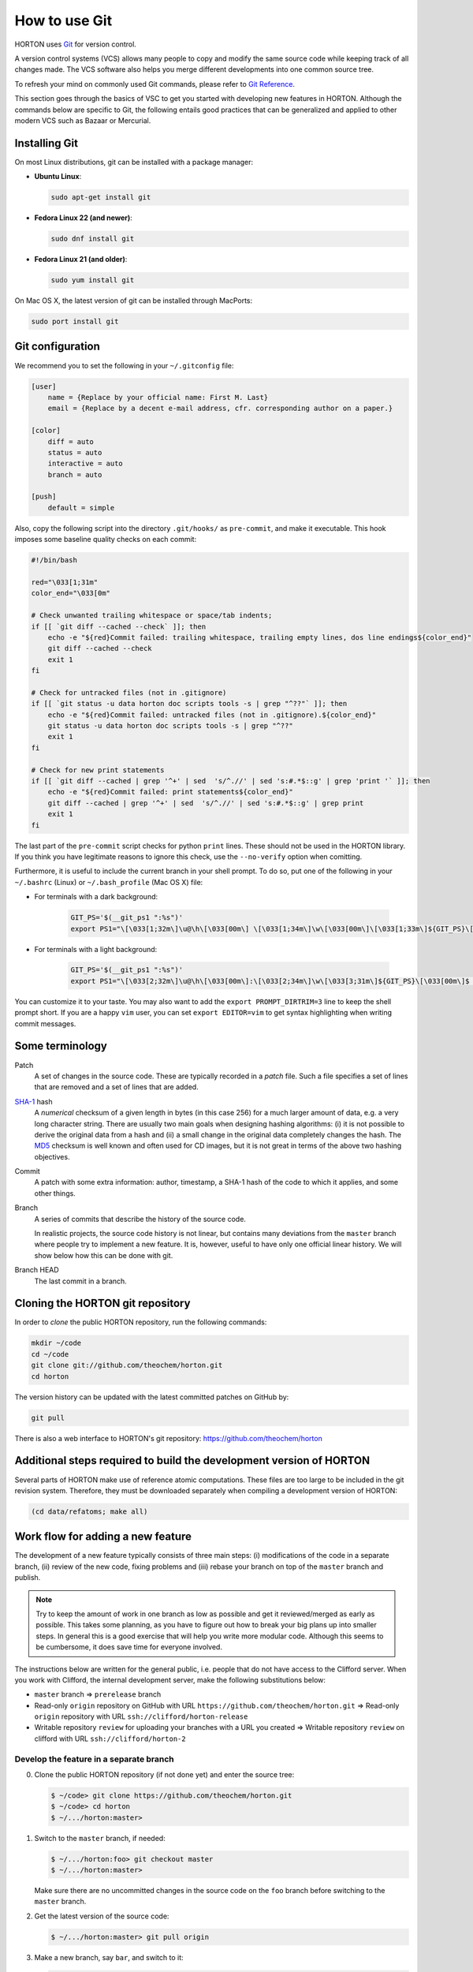 ..
    : HORTON: Helpful Open-source Research TOol for N-fermion systems.
    : Copyright (C) 2011-2015 The HORTON Development Team
    :
    : This file is part of HORTON.
    :
    : HORTON is free software; you can redistribute it and/or
    : modify it under the terms of the GNU General Public License
    : as published by the Free Software Foundation; either version 3
    : of the License, or (at your option) any later version.
    :
    : HORTON is distributed in the hope that it will be useful,
    : but WITHOUT ANY WARRANTY; without even the implied warranty of
    : MERCHANTABILITY or FITNESS FOR A PARTICULAR PURPOSE.  See the
    : GNU General Public License for more details.
    :
    : You should have received a copy of the GNU General Public License
    : along with this program; if not, see <http://www.gnu.org/licenses/>
    :
    : --

How to use Git
##############

HORTON uses `Git <http://git-scm.com/>`_ for version control.

A version control systems (VCS) allows many people to copy and modify the same source code while keeping
track of all changes made. The VCS software also helps you merge different
developments into one common source tree.

To refresh your mind on commonly used Git commands, please refer to `Git Reference <http://gitref.org/>`_.

This section goes through the basics of VSC to get you started with developing new features in HORTON. Although the commands
below are specific to Git, the following entails good practices that can be
generalized and applied to other modern VCS such as Bazaar or Mercurial.


Installing Git
==============

On most Linux distributions, git can be installed with a package manager:

* **Ubuntu Linux**:

  .. code-block:: bash

     sudo apt-get install git

* **Fedora Linux 22 (and newer)**:

  .. code-block:: bash

     sudo dnf install git

* **Fedora Linux 21 (and older)**:

  .. code-block:: bash

     sudo yum install git

On Mac OS X, the latest version of git can be installed through MacPorts:

.. code-block:: bash

    sudo port install git


Git configuration
=================

We recommend you to set the following in your ``~/.gitconfig`` file:

.. code-block:: ini

    [user]
        name = {Replace by your official name: First M. Last}
        email = {Replace by a decent e-mail address, cfr. corresponding author on a paper.}

    [color]
        diff = auto
        status = auto
        interactive = auto
        branch = auto

    [push]
        default = simple

Also, copy the following script into the directory ``.git/hooks/`` as ``pre-commit``, and make it
executable. This hook imposes some baseline quality checks on each commit:

.. code-block:: bash

    #!/bin/bash

    red="\033[1;31m"
    color_end="\033[0m"

    # Check unwanted trailing whitespace or space/tab indents;
    if [[ `git diff --cached --check` ]]; then
        echo -e "${red}Commit failed: trailing whitespace, trailing empty lines, dos line endings${color_end}"
        git diff --cached --check
        exit 1
    fi

    # Check for untracked files (not in .gitignore)
    if [[ `git status -u data horton doc scripts tools -s | grep "^??"` ]]; then
        echo -e "${red}Commit failed: untracked files (not in .gitignore).${color_end}"
        git status -u data horton doc scripts tools -s | grep "^??"
        exit 1
    fi

    # Check for new print statements
    if [[ `git diff --cached | grep '^+' | sed  's/^.//' | sed 's:#.*$::g' | grep 'print '` ]]; then
        echo -e "${red}Commit failed: print statements${color_end}"
        git diff --cached | grep '^+' | sed  's/^.//' | sed 's:#.*$::g' | grep print
        exit 1
    fi

The last part of the ``pre-commit`` script checks for python ``print``
lines. These should not be used in the HORTON library. If you think you have
legitimate reasons to ignore this check, use the ``--no-verify`` option when
comitting.

Furthermore, it is useful to include the current branch in your shell prompt. To
do so, put one of the following in your ``~/.bashrc`` (Linux) or
``~/.bash_profile`` (Mac OS X) file:

* For terminals with a dark background:

   .. code-block:: bash

      GIT_PS='$(__git_ps1 ":%s")'
      export PS1="\[\033[1;32m\]\u@\h\[\033[00m\] \[\033[1;34m\]\w\[\033[00m\]\[\033[1;33m\]${GIT_PS}\[\033[1;34m\]>\[\033[00m\] "

* For terminals with a light background:

   .. code-block:: bash

      GIT_PS='$(__git_ps1 ":%s")'
      export PS1="\[\033[2;32m\]\u@\h\[\033[00m\]:\[\033[2;34m\]\w\[\033[3;31m\]${GIT_PS}\[\033[00m\]$ "

You can customize it to your taste. You may also want to add the ``export
PROMPT_DIRTRIM=3`` line to keep the shell prompt short. If you are a happy ``vim``
user, you can set ``export EDITOR=vim`` to get syntax highlighting when writing
commit messages.


Some terminology
================

Patch
    A set of changes in the source code. These are typically recorded in a
    `patch` file. Such a file specifies a set of lines that are removed and
    a set of lines that are added.

`SHA-1 <http://en.wikipedia.org/wiki/SHA-1>`_ hash
    A `numerical` checksum of a given length in bytes (in this case 256) for a
    much larger amount of data, e.g. a very long character string. There are usually
    two main goals when designing hashing algorithms: (i) it is not possible to
    derive the original data from a hash and (ii) a small change in the original
    data completely changes the hash. The `MD5
    <http://en.wikipedia.org/wiki/MD5>`_ checksum is well known and often used
    for CD images, but it is not great in terms of the above two hashing
    objectives.

Commit
    A patch with some extra information: author, timestamp, a SHA-1 hash of the
    code to which it applies, and some other things.

Branch
    A series of commits that describe the history of the source code.

    In realistic projects, the source code history is not linear, but contains
    many deviations from the ``master`` branch where people try to implement a
    new feature. It is, however, useful to have only one official linear history.
    We will show below how this can be done with git.

Branch HEAD
    The last commit in a branch.


Cloning the HORTON git repository
=================================

In order to `clone` the public HORTON repository, run the following commands:

.. code-block:: bash

    mkdir ~/code
    cd ~/code
    git clone git://github.com/theochem/horton.git
    cd horton

The version history can be updated with the latest committed patches on GitHub by:

.. code-block:: bash

    git pull

There is also a web interface to HORTON's git repository:
https://github.com/theochem/horton


Additional steps required to build the development version of HORTON
====================================================================

Several parts of HORTON make use of reference atomic computations. These files
are too large to be included in the git revision system. Therefore, they must be
downloaded separately when compiling a development version of HORTON:

.. code-block:: bash

    (cd data/refatoms; make all)


Work flow for adding a new feature
==================================

The development of a new feature typically consists of three main steps: (i)
modifications of the code in a separate branch, (ii) review of the new code,
fixing problems and (iii) rebase your branch on top of the ``master`` branch and
publish.

.. note::

    Try to keep the amount of work in one branch as low as possible and get it
    reviewed/merged as early as possible. This takes some planning, as you have to
    figure out how to break your big plans up into smaller steps. In general
    this is a good exercise that will help you write more modular code.
    Although this seems to be cumbersome, it does save time for
    everyone involved.

The instructions below are written for the general public, i.e. people that do
not have access to the Clifford server. When you work with Clifford, the internal
development server, make the following substitutions below:

* ``master`` branch => ``prerelease`` branch
* Read-only ``origin`` repository on GitHub with URL ``https://github.com/theochem/horton.git`` =>
  Read-only ``origin`` repository with URL ``ssh://clifford/horton-release``
* Writable repository ``review`` for uploading your branches with a URL you created =>
  Writable repository ``review`` on clifford with URL ``ssh://clifford/horton-2``


Develop the feature in a separate branch
----------------------------------------

0. Clone the public HORTON repository (if not done yet) and enter the source
   tree:

   .. code-block:: bash

       $ ~/code> git clone https://github.com/theochem/horton.git
       $ ~/code> cd horton
       $ ~/.../horton:master>

1. Switch to the ``master`` branch, if needed:

   .. code-block:: bash

      $ ~/.../horton:foo> git checkout master
      $ ~/.../horton:master>

   Make sure there are no uncommitted changes in the source code on the ``foo``
   branch before switching to the ``master`` branch.

2. Get the latest version of the source code:

   .. code-block:: bash

    $ ~/.../horton:master> git pull origin

3. Make a new branch, say ``bar``, and switch to it:

   .. code-block:: bash

    $ ~/.../horton:master> git checkout -b bar
    $ ~/.../horton:bar>

   Make sure that you are on the right branch before starting to implement the
   new feature ``bar``. (Try to pick a more meaningful branch name based on the feature
   you are implementing.)

4. Now you are in the right place to start making changes to the source code,
   and committing patches. When adding a new feature, also add
   tests, documentation, docstrings, comments and examples to clarify and debug the new feature.
   (The more tests, documentation and examples, the better.)

5. Review your changes with ``git diff``. Make sure there are no trailing white spaces
   or trailing blank lines. These can be removed with the ``./cleancode.sh``
   script. If you created new files, run the ``./updateheaders.py`` script to
   make sure the new files have the proper headers.

6. Get an overall overview of the added changes and new files with ``git status``.

7. Add the changed files that will be committed with ``git add <file_name>`` command. There are
   two ways to do this:

   * Add all changes in certain files:

     .. code-block:: bash

        $ ~/.../horton:bar> git add horton/file1.py horton/file2.py ...

   * Add interactively by going through the changes in all/some files:

     .. code-block:: bash

        $ ~/.../horton:bar> git add -p [horton/file1.py horton/file2.py ...]

8. Commit the added files to your working branch:

   .. code-block:: bash

      $ ~/.../horton:bar> git commit

   This command will start an editor in which you can write a commit message. By
   convention, such a message starts with a short single-line description
   of at most 69 characters. Optionally, a longer description follows
   that is separated from the short description by an empty line. More
   suggestions for writing meaningful commit messages can be found `here
   <http://chris.beams.io/posts/git-commit/>`_. If you only intend to write a
   short description, it can be included on the command line:

   .. code-block:: bash

      $ ~/.../horton:bar> git commit -m 'Short description'


In practice, you'll make a couple of commits before a new feature is finished. After
committing the changes and testing them thoroughly, you are ready for the next step.


Make your branch available for review
-------------------------------------

In order to let others look at your code, you have to make your branch
available by pushing it to a remote server. One may use `GitHub
<http://www.github.com>`_ for this purpose.

1. Configure your repository for the remote server:

   .. code-block:: bash

      git remote add review <paste_your_remote_url_here>

2. Push your branch to the remote server:

   .. code-block:: bash

      git push review bar:bar

Now send the URL of your remote server and the name of the branch to a peer for
review. If you are looking for someone to review your code, post a request on
the `HORTON mailing list <https://groups.google.com/d/forum/horton-discuss>`_.

Unless, you have written spotless code, you will make some further modifications
to the code after review, commit these and push them to the remote server for
review again. When there are no furher comments, it is time to move to the next
step.


Rebase your branch on top of the ``master`` branch
--------------------------------------------------

It is likely that, while developing your branch, the ``master`` branch
has evolved with new commits added by other developers. You need to append your
branch to the new HEAD of the ``master`` branch with ``git rebase``.

1. Switch to the ``master`` branch:

   .. code-block:: bash

      $ ~/.../horton:bar> git checkout master
      $ ~/.../horton:master>

2. Get the latest version of the source code:

   .. code-block:: bash

      $ ~/.../horton:master> git pull

3. Switch to your working branch:

   .. code-block:: bash

      $ ~/.../horton:master> git checkout bar
      $ ~/.../horton:bar>

4. Create a new branch in which the result of ``git rebase`` will be stored:

   .. code-block:: bash

      $ ~/.../horton:bar> git checkout -b bar-1
      $ ~/.../horton:bar-1>


5. ``Rebase`` your commits on top of the latest ``master`` branch:

   .. code-block:: bash

      $ ~/.../horton:bar-1> git rebase master

    This command will try to apply the patches from your working branch on top of the
    ``master`` branch. It may happen that changes in the ``master`` branch are not
    compatible with yours, such that your patches cannot be simply applied.
    When that is the case, the ``git rebase`` script will be interrupted and you
    are instructed on what to do. Do not panic when this happens. If you feel
    uncertain about how to resolve conflicts, it is time to call your git-savvy friends for help.

6. After the rebase procedure is complete, run all the tests again. If needed, fix
   problems and commit the changes.

7. Upload the commits to your remote server:

   .. code-block:: bash

      $ ~/.../horton:bar-1> git push review bar-1:bar-1

Now, you can get in touch with one of the HORTON developers (at the `HORTON
mailing list <https://groups.google.com/d/forum/horton-discuss>`_) to transfer
these new patches to the public ``master`` branch of HORTON.


Common issues
=============

* Remember to set the ``pre-commit`` hook. If this causes error messages when
  committing, use the ``cleancode.sh`` script. This removes all sorts of
  trailing white-space and converts every tab to four spaces. These conventions
  make ``git diff`` more meaningful and make it easier to merge and rebase commits.

* When you are customizing your bash prompt, you may get an error like
  ``__git_ps1: command not found...``, if you sourced ``git-completion.bash``.
  Then, before setting the ``GIT_PS``, you need to add the following line to your
  ``~/.bashrc`` (Linux) or ``~/.bash_profile`` (Mac OS X):

  .. code-block:: bash

     source /usr/share/git-core/contrib/completion/git-prompt.sh

  If you cannot find this file, you can get it from the link below:
  ``https://github.com/git/git/blob/master/contrib/completion/git-prompt.sh``

